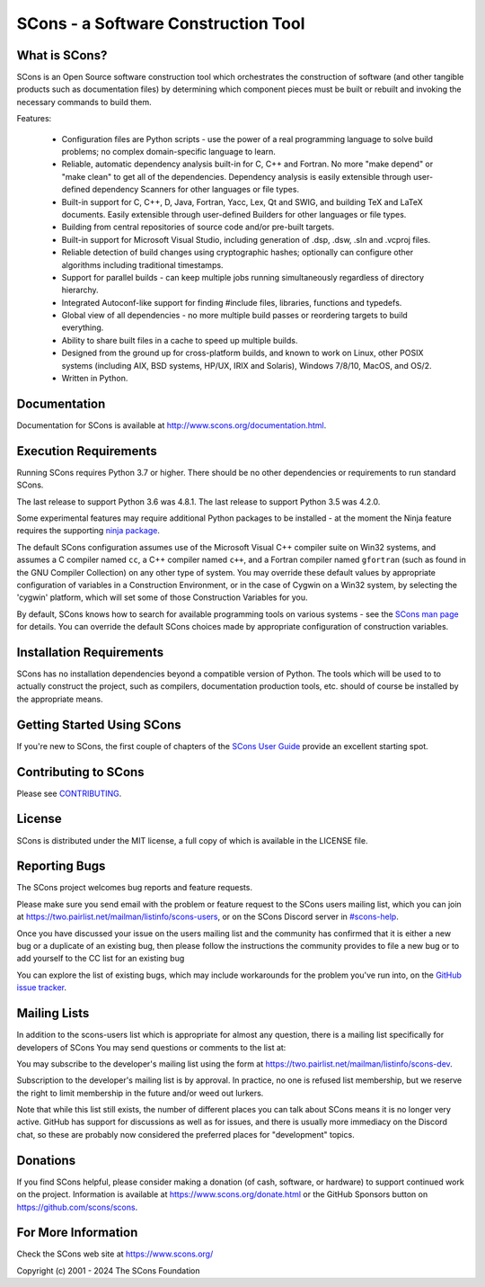 SCons - a Software Construction Tool
####################################

.. image:: https://img.shields.io/badge/IRC-scons-blue.svg
   :target: https://web.libera.chat/#scons
   :alt: IRC

.. image:: https://img.shields.io/sourceforge/dm/scons.svg
   :target: https://sourceforge.net/projects/scons
   :alt: Sourceforge Monthly Downloads

.. image:: https://img.shields.io/sourceforge/dt/scons.svg
   :target: https://sourceforge.net/projects/scons
   :alt: Sourceforge Total Downloads

.. image:: https://travis-ci.com/SCons/scons.svg?branch=master
   :target: https://travis-ci.com/SCons/scons
   :alt: Travis CI build status

.. image:: https://ci.appveyor.com/api/projects/status/github/SCons/scons?svg=true&branch=master
   :target: https://ci.appveyor.com/project/SCons/scons
   :alt: AppVeyor CI build Status

.. image:: https://codecov.io/gh/SCons/scons/branch/master/graph/badge.svg
   :target: https://codecov.io/gh/SCons/scons
   :alt: CodeCov Coverage Status

.. image:: https://github.com/SCons/scons/workflows/SCons%20Build/badge.svg
   :target: https://github.com/SCons/scons/actions?query=workflow%3A%22SCons+Build%22
   :alt: Github Actions


What is SCons?
==============

SCons is an Open Source software construction tool which orchestrates the construction of software
(and other tangible products such as documentation files) by determining which
component pieces must be built or rebuilt and invoking the necessary
commands to build them.


Features:

    * Configuration files are Python scripts -
      use the power of a real programming language
      to solve build problems; no complex domain-specific language to learn.
    * Reliable, automatic dependency analysis built-in for C, C++ and Fortran.
      No more "make depend" or "make clean" to get all of the dependencies.
      Dependency analysis is easily extensible through user-defined
      dependency Scanners for other languages or file types.
    * Built-in support for C, C++, D, Java, Fortran, Yacc, Lex, Qt and SWIG,
      and building TeX and LaTeX documents.
      Easily extensible through user-defined Builders for other languages
      or file types.
    * Building from central repositories of source code and/or pre-built targets.
    * Built-in support for Microsoft Visual Studio, including generation of
      .dsp, .dsw, .sln and .vcproj files.
    * Reliable detection of build changes using cryptographic hashes;
      optionally can configure other algorithms including traditional timestamps.
    * Support for parallel builds - can keep multiple jobs running
      simultaneously regardless of directory hierarchy.
    * Integrated Autoconf-like support for finding #include files, libraries,
      functions and typedefs.
    * Global view of all dependencies - no more multiple build passes or
      reordering targets to build everything.
    * Ability to share built files in a cache to speed up multiple builds.
    * Designed from the ground up for cross-platform builds, and known to
      work on Linux, other POSIX systems (including AIX, BSD systems,
      HP/UX, IRIX and Solaris), Windows 7/8/10, MacOS, and OS/2.
    * Written in Python.


Documentation
=============

Documentation for SCons is available at
http://www.scons.org/documentation.html.


Execution Requirements
======================

Running SCons requires Python 3.7 or higher. There should be no other
dependencies or requirements to run standard SCons.

The last release to support Python 3.6 was 4.8.1.
The last release to support Python 3.5 was 4.2.0.

Some experimental features may require additional Python packages
to be installed - at the moment the Ninja feature requires the
supporting `ninja package <https://pypi.org/project/ninja/>`_.

The default SCons configuration assumes use of the Microsoft Visual C++
compiler suite on Win32 systems, and assumes a C compiler named ``cc``, a C++
compiler named ``c++``, and a Fortran compiler named ``gfortran`` (such as found
in the GNU Compiler Collection) on any other type of system.  You may
override these default values by appropriate configuration of variables
in a Construction Environment, or in the case of Cygwin on a Win32 system,
by selecting the 'cygwin' platform, which will set some of those Construction
Variables for you.

By default, SCons knows how to search for available programming tools on
various systems - see the
`SCons man page <https://scons.org/doc/production/HTML/scons-man.html>`_
for details.  You can override
the default SCons choices made by appropriate configuration of
construction variables.


Installation Requirements
=========================

SCons has no installation dependencies beyond a compatible version
of Python. The tools which will be used to to actually construct the
project, such as compilers, documentation production tools, etc.
should of course be installed by the appropriate means.


Getting Started Using SCons
===========================

If you're new to SCons, the first couple of chapters of the
`SCons User Guide <https://scons.org/doc/production/HTML/scons-user.html>`_
provide an excellent starting spot.


Contributing to SCons
=====================

Please see `CONTRIBUTING <https://github.com/scons/scons/CONTRIBUTING.rst>`_.


License
=======

SCons is distributed under the MIT license, a full copy of which is available
in the LICENSE file.


Reporting Bugs
==============

The SCons project welcomes bug reports and feature requests.

Please make sure you send email with the problem or feature request to
the SCons users mailing list, which you can join at
https://two.pairlist.net/mailman/listinfo/scons-users,
or on the SCons Discord server in
`#scons-help <https://discord.gg/bXVpWAy#scons-help>`_.

Once you have discussed your issue on the users mailing list and the
community has confirmed that it is either a new bug or a duplicate of an
existing bug, then please follow the instructions the community provides
to file a new bug or to add yourself to the CC list for an existing bug

You can explore the list of existing bugs, which may include workarounds
for the problem you've run into, on the
`GitHub issue tracker <https://github.com/SCons/scons/issues>`_.


Mailing Lists
=============

In addition to the scons-users list which is appropriate for almost any
question, there is a mailing list specifically for developers of SCons
You may send questions or comments to the list at:

You may subscribe to the developer's mailing list using the form at
https://two.pairlist.net/mailman/listinfo/scons-dev.

Subscription to the developer's mailing list is by approval.  In practice, no
one is refused list membership, but we reserve the right to limit membership
in the future and/or weed out lurkers.

Note that while this list still exists, the number of different places you
can talk about SCons means it is no longer very active.  GitHub has
support for discussions as well as for issues, and there is usually more
immediacy on the Discord chat, so these are probably now considered the
preferred places for "development" topics.


Donations
=========

If you find SCons helpful, please consider making a donation (of cash,
software, or hardware) to support continued work on the project.  Information
is available at https://www.scons.org/donate.html
or the GitHub Sponsors button on https://github.com/scons/scons.


For More Information
====================

Check the SCons web site at https://www.scons.org/


Copyright (c) 2001 - 2024 The SCons Foundation

